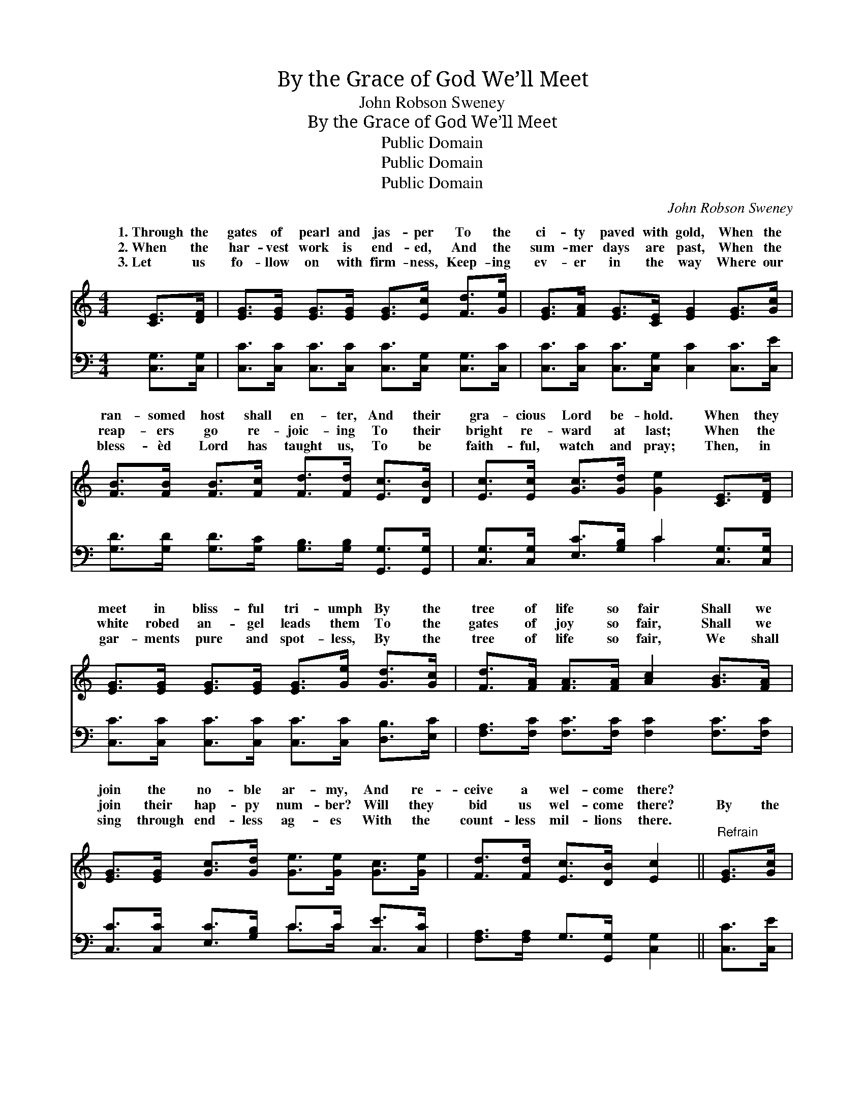 X:1
T:By the Grace of God We’ll Meet
T:John Robson Sweney
T:By the Grace of God We’ll Meet
T:Public Domain
T:Public Domain
T:Public Domain
C:John Robson Sweney
Z:Public Domain
%%score ( 1 2 ) ( 3 4 )
L:1/8
M:4/4
K:C
V:1 treble 
V:2 treble 
V:3 bass 
V:4 bass 
V:1
 [CE]>[DF] | [EG]>[EG] [EG]>[EG] [EG]>[Ec] [Fd]>[Ge] | [EG]>[FA] [EG]>[CE] [EG]2 [EG]>[Gc] | %3
w: 1.~Through the|gates of pearl and jas- per To the|ci- ty paved with gold, When the|
w: 2.~When the|har- vest work is end- ed, And the|sum- mer days are past, When the|
w: 3.~Let us|fo- llow on with firm- ness, Keep- ing|ev- er in the way Where our|
 [FB]>[FB] [FB]>[Fc] [Fd]>[Fd] [Ec]>[DB] | [Ec]>[Ec] [Gc]>[Gd] [Ge]2 [CE]>[DF] | %5
w: ran- somed host shall en- ter, And their|gra- cious Lord be- hold. When they|
w: reap- ers go re- joic- ing To their|bright re- ward at last; When the|
w: bless- èd Lord has taught us, To be|faith- ful, watch and pray; Then, in|
 [EG]>[EG] [EG]>[EG] [EG]>[Ge] [Gd]>[Gc] | [Fd]>[FA] [FA]>[FA] [Ac]2 [GB]>[FA] | %7
w: meet in bliss- ful tri- umph By the|tree of life so fair Shall we|
w: white robed an- gel leads them To the|gates of joy so fair, Shall we|
w: gar- ments pure and spot- less, By the|tree of life so fair, We shall|
 [EG]>[EG] [Gc]>[Gd] [Ge]>[Ge] [Gc]>[Ge] | [Fd]>[Fd] [Ec]>[DB] [Ec]2 ||"^Refrain" [EG]>[Gc] | %10
w: join the no- ble ar- my, And re-|ceive a wel- come there?||
w: join their hap- py num- ber? Will they|bid us wel- come there?|By the|
w: sing through end- less ag- es With the|count- less mil- lions there.||
 B4- =B>G [Gc]>[Gd] | (e4 [Ec]2) [Ec]>[Ec] | c4- =c>d c>A | (G4 E2) G>G x/4 | %14
w: ||||
w: grace * of God we’ll|ci- * ty’s gold-|street * Shout- ing, glor-|At * the dear|
w: ||||
 (f4- [Gf]>)[GB] [Gc]>[Gd] | e4 E>(E [EG]>)[Gc] | B4- [FB]>[FB] [FA]>[FB] | [Ec]6 |] %18
w: ||||
w: ||||
w: ||||
V:2
 x2 | x8 | x8 | x8 | x8 | x8 | x8 | x8 | x6 || x2 | B4 =B>G x2 | e4 x4 | c4 =c>d c>A | %13
w: |||||||||||||
w: ||||||||||meet In the|en|y! hal- le- lu- jah!|
 G4 E2 G3/2G3/4 | f4 x4 | e4 E>E x2 | B4 x4 | x6 |] %18
w: |||||
w: Re- deem- er’s feet.|||||
V:3
 [C,G,]>[C,G,] | [C,C]>[C,C] [C,C]>[C,C] [C,C]>[C,G,] [C,G,]>[C,C] | %2
 [C,C]>[C,C] [C,C]>[C,G,] [C,C]2 [C,C]>[C,E] | %3
 [G,D]>[G,D] [G,D]>[G,C] [G,B,]>[G,B,] [G,,G,]>[G,,G,] | %4
 [C,G,]>[C,G,] [E,C]>[G,B,] C2 [C,G,]>[C,G,] | [C,C]>[C,C] [C,C]>[C,C] [C,C]>[C,C] [D,B,]>[E,C] | %6
 [F,A,]>[F,C] [F,C]>[F,C] [F,C]2 [F,C]>[F,C] | [C,C]>[C,C] [E,C]>[G,B,] C>C [C,E]>[C,C] | %8
 [F,A,]>[F,A,] G,>[G,,G,] [C,G,]2 || [C,C]>[C,E] | ([G,D]>[G,D] [G,D]>[G,D] G,>)F, [E,C]>[D,B,] | %11
 ([C,C]>[C,C] [C,C]>[C,C] [C,G,]2) [C,G,]>[C,G,] | ([F,A,]2 [F,A,]2 [F,A,]2) [F,A,]>C | %13
 ([C,C]2 [C,C]>[C,C] [C,C]2) G,>G, x/4 | ([G,B,]>[G,B,] [G,B,]>[G,B,]) [G,B,]>[F,D] [E,C]>[D,B,] | %15
 ([C,C]>[C,C] [C,C]>[C,C]) [C,G,]>([C,G,] [C,C]>)[C,E] | ([G,D]>D [G,D]>D [G,,D]>)D D>G, | %17
 [C,G,]6 |] %18
V:4
 x2 | x8 | x8 | x8 | x4 C2 x2 | x8 | x8 | x4 C>C x2 | x6 || x2 | x4 G,>F, x2 | x8 | x8 | %13
 x6 G,>G, x/4 | x8 | x8 | x11/2 D/ D>G, | x6 |] %18

